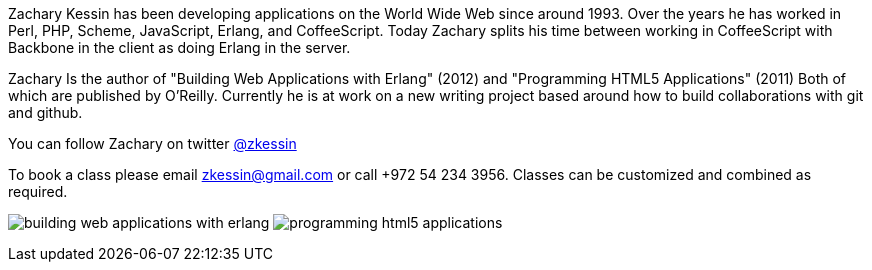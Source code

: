 

Zachary Kessin has been developing applications on the World Wide Web
since around 1993. Over the years he has worked in Perl, PHP, Scheme, 
JavaScript, Erlang, and CoffeeScript. Today Zachary splits his time
between working in CoffeeScript with Backbone in the client as doing
Erlang in the server. 

Zachary Is the author of "Building Web Applications with Erlang"
(2012) and "Programming HTML5 Applications" (2011) Both of which are
published by O'Reilly. Currently he is at work on a new writing
project based around how to build collaborations with git and github.  
 
You can follow Zachary on twitter link:http://twitter.com/zkessin[@zkessin]

To book a class please email zkessin@gmail.com or call +972 54 234
3956. Classes can be customized and combined as required.

image:img/building_web_applications_with_erlang.jpeg[]
image:img/programming_html5_applications.jpeg[]
